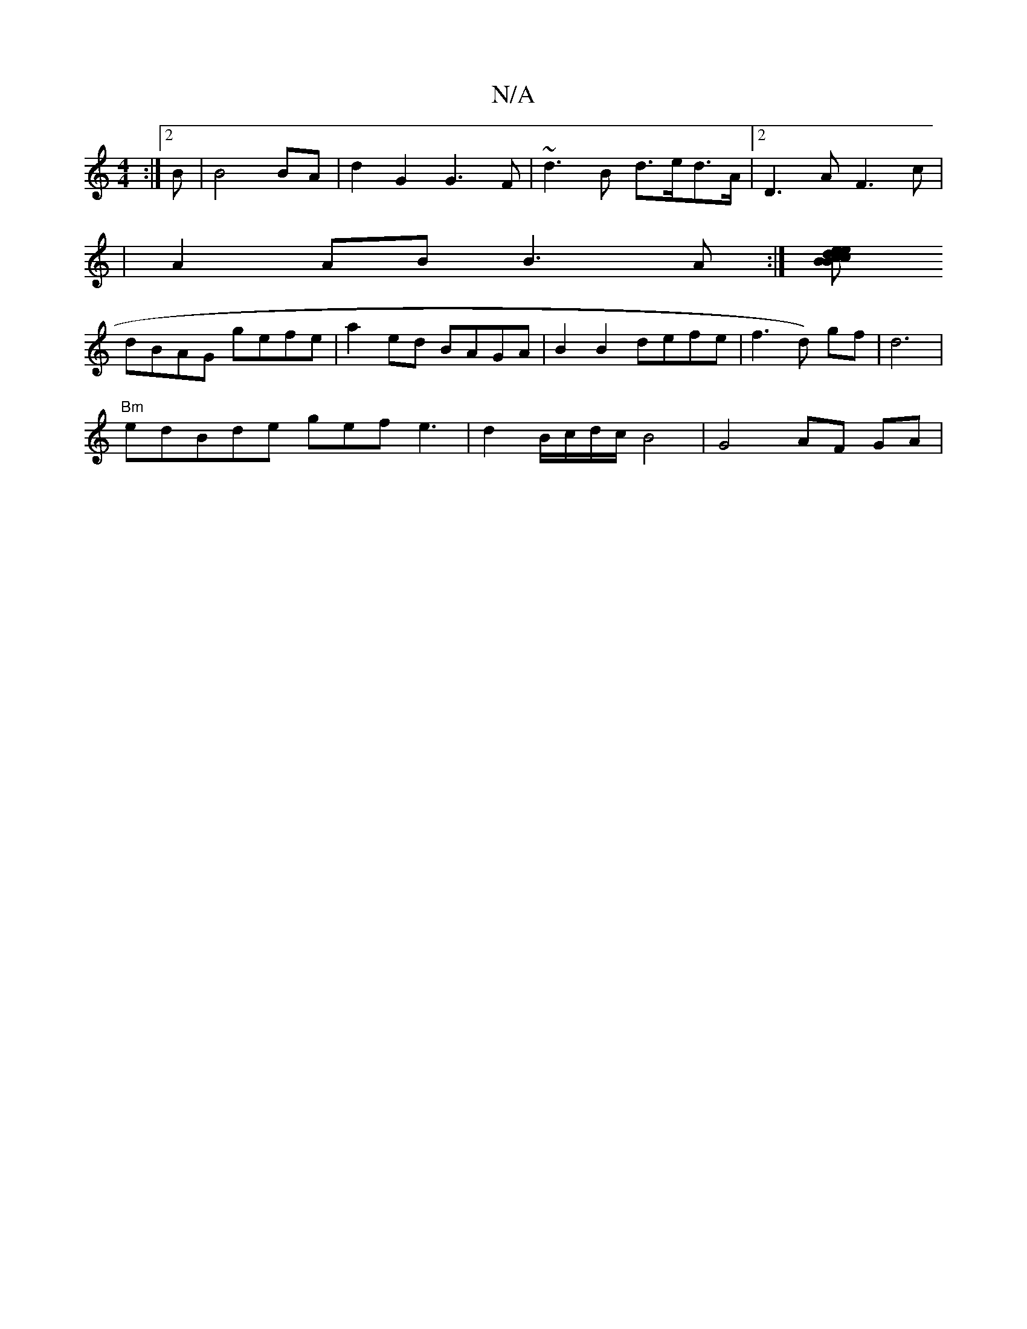 X:1
T:N/A
M:4/4
R:N/A
K:Cmajor
:|[2 B|B4 BA | d2 G2 G3 F | ~d3 B d>ed>A |2 D3A F3c|
|A2AB B3A:|[B c2 Bc eded |
dBAG gefe | a2 ed BAGA | B2 B2 defe|f3 d) gf | d6 |
"Bm"edBde gef e3 | d2 B/c/d/c/ B4 | G4 AF GA | "Emyimin K: Toc) {g}b